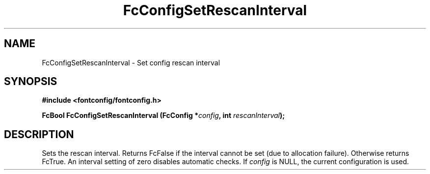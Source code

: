 .\" auto-generated by docbook2man-spec from docbook-utils package
.TH "FcConfigSetRescanInterval" "3" "22 12月 2023" "Fontconfig 2.15.0" ""
.SH NAME
FcConfigSetRescanInterval \- Set config rescan interval
.SH SYNOPSIS
.nf
\fB#include <fontconfig/fontconfig.h>
.sp
FcBool FcConfigSetRescanInterval (FcConfig *\fIconfig\fB, int \fIrescanInterval\fB);
.fi\fR
.SH "DESCRIPTION"
.PP
Sets the rescan interval. Returns FcFalse if the interval cannot be set (due
to allocation failure). Otherwise returns FcTrue.
An interval setting of zero disables automatic checks.
If \fIconfig\fR is NULL, the current configuration is used.
